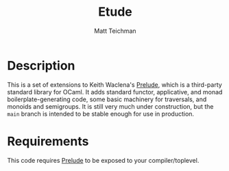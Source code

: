 #+TITLE: Etude
#+AUTHOR: Matt Teichman
#+DESCRIPTION: Experimental additions to OCaml Prelude library
#+OPTIONS: toc:nil, num:nil

* Description

This is a set of extensions to Keith Waclena's [[https://www2.lib.uchicago.edu/keith/software/prelude/Prelude.html][Prelude]], which is a
third-party standard library for OCaml.  It adds standard functor,
applicative, and monad boilerplate-generating code, some basic
machinery for traversals, and monoids and semigroups.  It is still
very much under construction, but the =main= branch is intended to be
stable enough for use in production.

* Requirements

This code requires [[https://www2.lib.uchicago.edu/keith/software/prelude/Prelude.html][Prelude]] to be exposed to your compiler/toplevel.
